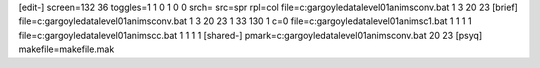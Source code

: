 [edit-]
screen=132 36
toggles=1 1 0 1 0 0
srch=
src=spr
rpl=col
file=c:\gargoyle\data\level01\anims\conv.bat 1 3 20 23
[brief]
file=c:\gargoyle\data\level01\anims\conv.bat 1 3 20 23 1 33 130 1 c=0
file=c:\gargoyle\data\level01\anims\c1.bat 1 1 1 1
file=c:\gargoyle\data\level01\anims\cc.bat 1 1 1 1
[shared-]
pmark=c:\gargoyle\data\level01\anims\conv.bat 20 23
[psyq]
makefile=makefile.mak
